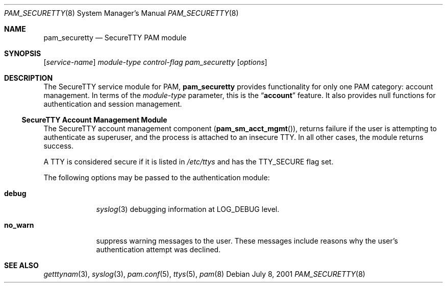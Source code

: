 .\" Copyright (c) 2001 Mark R V Murray
.\" All rights reserved.
.\" Copyright (c) 2002 Networks Associates Technology, Inc.
.\" All rights reserved.
.\"
.\" Portions of this software were developed for the FreeBSD Project by
.\" ThinkSec AS and NAI Labs, the Security Research Division of Network
.\" Associates, Inc.  under DARPA/SPAWAR contract N66001-01-C-8035
.\" ("CBOSS"), as part of the DARPA CHATS research program.
.\"
.\" Redistribution and use in source and binary forms, with or without
.\" modification, are permitted provided that the following conditions
.\" are met:
.\" 1. Redistributions of source code must retain the above copyright
.\"    notice, this list of conditions and the following disclaimer.
.\" 2. Redistributions in binary form must reproduce the above copyright
.\"    notice, this list of conditions and the following disclaimer in the
.\"    documentation and/or other materials provided with the distribution.
.\" 3. The name of the author may not be used to endorse or promote
.\"    products derived from this software without specific prior written
.\"    permission.
.\"
.\" THIS SOFTWARE IS PROVIDED BY THE AUTHOR AND CONTRIBUTORS ``AS IS'' AND
.\" ANY EXPRESS OR IMPLIED WARRANTIES, INCLUDING, BUT NOT LIMITED TO, THE
.\" IMPLIED WARRANTIES OF MERCHANTABILITY AND FITNESS FOR A PARTICULAR PURPOSE
.\" ARE DISCLAIMED.  IN NO EVENT SHALL THE AUTHOR OR CONTRIBUTORS BE LIABLE
.\" FOR ANY DIRECT, INDIRECT, INCIDENTAL, SPECIAL, EXEMPLARY, OR CONSEQUENTIAL
.\" DAMAGES (INCLUDING, BUT NOT LIMITED TO, PROCUREMENT OF SUBSTITUTE GOODS
.\" OR SERVICES; LOSS OF USE, DATA, OR PROFITS; OR BUSINESS INTERRUPTION)
.\" HOWEVER CAUSED AND ON ANY THEORY OF LIABILITY, WHETHER IN CONTRACT, STRICT
.\" LIABILITY, OR TORT (INCLUDING NEGLIGENCE OR OTHERWISE) ARISING IN ANY WAY
.\" OUT OF THE USE OF THIS SOFTWARE, EVEN IF ADVISED OF THE POSSIBILITY OF
.\" SUCH DAMAGE.
.\"
.\" $FreeBSD: src/lib/libpam/modules/pam_securetty/pam_securetty.8,v 1.6.32.1 2008/11/25 02:59:29 kensmith Exp $
.\"
.Dd July 8, 2001
.Dt PAM_SECURETTY 8
.Os
.Sh NAME
.Nm pam_securetty
.Nd SecureTTY PAM module
.Sh SYNOPSIS
.Op Ar service-name
.Ar module-type
.Ar control-flag
.Pa pam_securetty
.Op Ar options
.Sh DESCRIPTION
The SecureTTY service module for PAM,
.Nm
provides functionality for only one PAM category:
account management.
In terms of the
.Ar module-type
parameter, this is the
.Dq Li account
feature.
It also provides null functions for authentication and session
management.
.Ss SecureTTY Account Management Module
The SecureTTY account management component
.Pq Fn pam_sm_acct_mgmt ,
returns failure if the user is attempting to authenticate as superuser,
and the process is attached to an insecure TTY.
In all other cases, the module returns success.
.Pp
A TTY is considered secure if it is listed in
.Pa /etc/ttys
and has the
.Dv TTY_SECURE
flag set.
.Pp
The following options may be passed to the authentication module:
.Bl -tag -width ".Cm no_warn"
.It Cm debug
.Xr syslog 3
debugging information at
.Dv LOG_DEBUG
level.
.It Cm no_warn
suppress warning messages to the user.
These messages include
reasons why the user's
authentication attempt was declined.
.El
.Sh SEE ALSO
.Xr getttynam 3 ,
.Xr syslog 3 ,
.Xr pam.conf 5 ,
.Xr ttys 5 ,
.Xr pam 8
